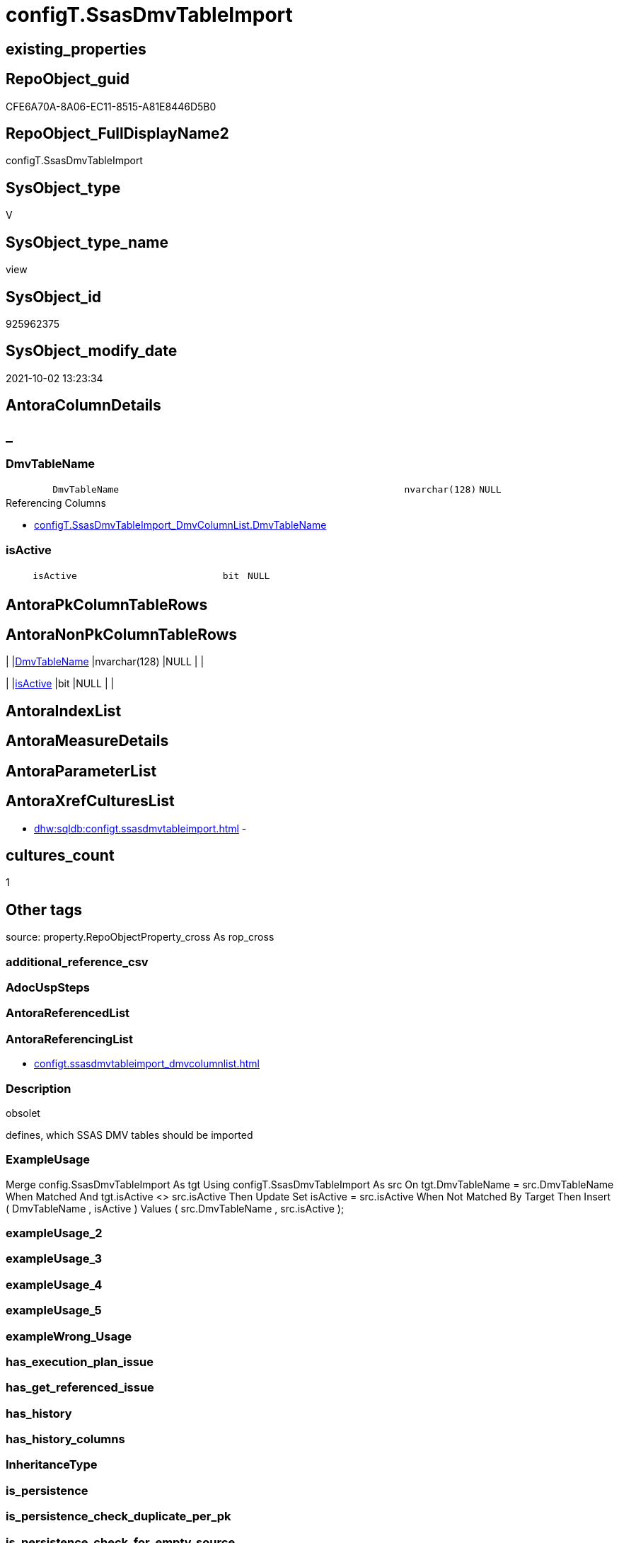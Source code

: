 // tag::HeaderFullDisplayName[]
= configT.SsasDmvTableImport
// end::HeaderFullDisplayName[]

== existing_properties

// tag::existing_properties[]
:ExistsProperty--antorareferencinglist:
:ExistsProperty--description:
:ExistsProperty--exampleusage:
:ExistsProperty--is_repo_managed:
:ExistsProperty--is_ssas:
:ExistsProperty--sql_modules_definition:
:ExistsProperty--FK:
:ExistsProperty--Columns:
// end::existing_properties[]

== RepoObject_guid

// tag::RepoObject_guid[]
CFE6A70A-8A06-EC11-8515-A81E8446D5B0
// end::RepoObject_guid[]

== RepoObject_FullDisplayName2

// tag::RepoObject_FullDisplayName2[]
configT.SsasDmvTableImport
// end::RepoObject_FullDisplayName2[]

== SysObject_type

// tag::SysObject_type[]
V 
// end::SysObject_type[]

== SysObject_type_name

// tag::SysObject_type_name[]
view
// end::SysObject_type_name[]

== SysObject_id

// tag::SysObject_id[]
925962375
// end::SysObject_id[]

== SysObject_modify_date

// tag::SysObject_modify_date[]
2021-10-02 13:23:34
// end::SysObject_modify_date[]

== AntoraColumnDetails

// tag::AntoraColumnDetails[]
[discrete]
== _


[#column-dmvtablename]
=== DmvTableName

[cols="d,8m,m,m,m,d"]
|===
|
|DmvTableName
|nvarchar(128)
|NULL
|
|
|===

.Referencing Columns
--
* xref:configt.ssasdmvtableimport_dmvcolumnlist.adoc#column-dmvtablename[+configT.SsasDmvTableImport_DmvColumnList.DmvTableName+]
--


[#column-isactive]
=== isActive

[cols="d,8m,m,m,m,d"]
|===
|
|isActive
|bit
|NULL
|
|
|===


// end::AntoraColumnDetails[]

== AntoraPkColumnTableRows

// tag::AntoraPkColumnTableRows[]


// end::AntoraPkColumnTableRows[]

== AntoraNonPkColumnTableRows

// tag::AntoraNonPkColumnTableRows[]
|
|<<column-dmvtablename>>
|nvarchar(128)
|NULL
|
|

|
|<<column-isactive>>
|bit
|NULL
|
|

// end::AntoraNonPkColumnTableRows[]

== AntoraIndexList

// tag::AntoraIndexList[]

// end::AntoraIndexList[]

== AntoraMeasureDetails

// tag::AntoraMeasureDetails[]

// end::AntoraMeasureDetails[]

== AntoraParameterList

// tag::AntoraParameterList[]

// end::AntoraParameterList[]

== AntoraXrefCulturesList

// tag::AntoraXrefCulturesList[]
* xref:dhw:sqldb:configt.ssasdmvtableimport.adoc[] - 
// end::AntoraXrefCulturesList[]

== cultures_count

// tag::cultures_count[]
1
// end::cultures_count[]

== Other tags

source: property.RepoObjectProperty_cross As rop_cross


=== additional_reference_csv

// tag::additional_reference_csv[]

// end::additional_reference_csv[]


=== AdocUspSteps

// tag::adocuspsteps[]

// end::adocuspsteps[]


=== AntoraReferencedList

// tag::antorareferencedlist[]

// end::antorareferencedlist[]


=== AntoraReferencingList

// tag::antorareferencinglist[]
* xref:configt.ssasdmvtableimport_dmvcolumnlist.adoc[]
// end::antorareferencinglist[]


=== Description

// tag::description[]

obsolet

defines, which SSAS DMV tables should be imported
// end::description[]


=== ExampleUsage

// tag::exampleusage[]

Merge config.SsasDmvTableImport As tgt
Using configT.SsasDmvTableImport As src
On tgt.DmvTableName = src.DmvTableName
When Matched And tgt.isActive <> src.isActive
    Then Update Set
             isActive = src.isActive
When Not Matched By Target
    Then Insert
         (
             DmvTableName
           , isActive
         )
         Values
             (
                 src.DmvTableName
               , src.isActive
             );
// end::exampleusage[]


=== exampleUsage_2

// tag::exampleusage_2[]

// end::exampleusage_2[]


=== exampleUsage_3

// tag::exampleusage_3[]

// end::exampleusage_3[]


=== exampleUsage_4

// tag::exampleusage_4[]

// end::exampleusage_4[]


=== exampleUsage_5

// tag::exampleusage_5[]

// end::exampleusage_5[]


=== exampleWrong_Usage

// tag::examplewrong_usage[]

// end::examplewrong_usage[]


=== has_execution_plan_issue

// tag::has_execution_plan_issue[]

// end::has_execution_plan_issue[]


=== has_get_referenced_issue

// tag::has_get_referenced_issue[]

// end::has_get_referenced_issue[]


=== has_history

// tag::has_history[]

// end::has_history[]


=== has_history_columns

// tag::has_history_columns[]

// end::has_history_columns[]


=== InheritanceType

// tag::inheritancetype[]

// end::inheritancetype[]


=== is_persistence

// tag::is_persistence[]

// end::is_persistence[]


=== is_persistence_check_duplicate_per_pk

// tag::is_persistence_check_duplicate_per_pk[]

// end::is_persistence_check_duplicate_per_pk[]


=== is_persistence_check_for_empty_source

// tag::is_persistence_check_for_empty_source[]

// end::is_persistence_check_for_empty_source[]


=== is_persistence_delete_changed

// tag::is_persistence_delete_changed[]

// end::is_persistence_delete_changed[]


=== is_persistence_delete_missing

// tag::is_persistence_delete_missing[]

// end::is_persistence_delete_missing[]


=== is_persistence_insert

// tag::is_persistence_insert[]

// end::is_persistence_insert[]


=== is_persistence_truncate

// tag::is_persistence_truncate[]

// end::is_persistence_truncate[]


=== is_persistence_update_changed

// tag::is_persistence_update_changed[]

// end::is_persistence_update_changed[]


=== is_repo_managed

// tag::is_repo_managed[]
0
// end::is_repo_managed[]


=== is_ssas

// tag::is_ssas[]
0
// end::is_ssas[]


=== microsoft_database_tools_support

// tag::microsoft_database_tools_support[]

// end::microsoft_database_tools_support[]


=== MS_Description

// tag::ms_description[]

// end::ms_description[]


=== persistence_source_RepoObject_fullname

// tag::persistence_source_repoobject_fullname[]

// end::persistence_source_repoobject_fullname[]


=== persistence_source_RepoObject_fullname2

// tag::persistence_source_repoobject_fullname2[]

// end::persistence_source_repoobject_fullname2[]


=== persistence_source_RepoObject_guid

// tag::persistence_source_repoobject_guid[]

// end::persistence_source_repoobject_guid[]


=== persistence_source_RepoObject_xref

// tag::persistence_source_repoobject_xref[]

// end::persistence_source_repoobject_xref[]


=== pk_index_guid

// tag::pk_index_guid[]

// end::pk_index_guid[]


=== pk_IndexPatternColumnDatatype

// tag::pk_indexpatterncolumndatatype[]

// end::pk_indexpatterncolumndatatype[]


=== pk_IndexPatternColumnName

// tag::pk_indexpatterncolumnname[]

// end::pk_indexpatterncolumnname[]


=== pk_IndexSemanticGroup

// tag::pk_indexsemanticgroup[]

// end::pk_indexsemanticgroup[]


=== ReferencedObjectList

// tag::referencedobjectlist[]

// end::referencedobjectlist[]


=== usp_persistence_RepoObject_guid

// tag::usp_persistence_repoobject_guid[]

// end::usp_persistence_repoobject_guid[]


=== UspExamples

// tag::uspexamples[]

// end::uspexamples[]


=== uspgenerator_usp_id

// tag::uspgenerator_usp_id[]

// end::uspgenerator_usp_id[]


=== UspParameters

// tag::uspparameters[]

// end::uspparameters[]

== Boolean Attributes

source: property.RepoObjectProperty WHERE property_int = 1

// tag::boolean_attributes[]

// end::boolean_attributes[]

== sql_modules_definition

// tag::sql_modules_definition[]
[%collapsible]
=======
[source,sql,numbered]
----


/*
<<property_start>>Description
obsolet

defines, which SSAS DMV tables should be imported
<<property_end>>

<<property_start>>exampleUsage
Merge config.SsasDmvTableImport As tgt
Using configT.SsasDmvTableImport As src
On tgt.DmvTableName = src.DmvTableName
When Matched And tgt.isActive <> src.isActive
    Then Update Set
             isActive = src.isActive
When Not Matched By Target
    Then Insert
         (
             DmvTableName
           , isActive
         )
         Values
             (
                 src.DmvTableName
               , src.isActive
             );
<<property_end>>
*/
CREATE   View [configT].[SsasDmvTableImport]
As
--
Select
    DmvTableName = Cast('TMSCHEMA_ANNOTATIONS' As NVarchar(128))
  , isActive     = Cast(1 As Bit)
Union All
Select
    DmvTableName = Cast('TMSCHEMA_ATTRIBUTE_HIERARCHIES' As NVarchar(128))
  , isActive     = Cast(1 As Bit)
Union All
--import issues
Select
    DmvTableName = Cast('TMSCHEMA_CALCULATION_ITEMS' As NVarchar(128))
  , isActive     = Cast(0 As Bit)
Union All
--import issues
Select
    DmvTableName = Cast('TMSCHEMA_CALCULATION_GROUPS' As NVarchar(128))
  , isActive     = Cast(0 As Bit)
Union All
--type conversion required
--CStr([RefreshedTime]) as [RefreshedTime]
Select
    DmvTableName = Cast('TMSCHEMA_COLUMNS' As NVarchar(128))
  , isActive     = Cast(1 As Bit)
Union All
Select
    DmvTableName = Cast('TMSCHEMA_COLUMN_PERMISSIONS' As NVarchar(128))
  , isActive     = Cast(1 As Bit)
Union All
Select
    DmvTableName = Cast('TMSCHEMA_CULTURES' As NVarchar(128))
  , isActive     = Cast(1 As Bit)
Union All
Select
    DmvTableName = Cast('TMSCHEMA_DATA_SOURCES' As NVarchar(128))
  , isActive     = Cast(1 As Bit)
Union All
Select
    DmvTableName = Cast('TMSCHEMA_DETAIL_ROWS_DEFINITIONS' As NVarchar(128))
  , isActive     = Cast(1 As Bit)
Union All
Select
    DmvTableName = Cast('TMSCHEMA_EXPRESSIONS' As NVarchar(128))
  , isActive     = Cast(1 As Bit)
Union All
--import issues
Select
    DmvTableName = Cast('TMSCHEMA_FORMAT_STRING_DEFINITIONS' As NVarchar(128))
  , isActive     = Cast(0 As Bit)
Union All
Select
    DmvTableName = Cast('TMSCHEMA_EXTENDED_PROPERTIES' As NVarchar(128))
  , isActive     = Cast(1 As Bit)
Union All
Select
    DmvTableName = Cast('TMSCHEMA_HIERARCHIES' As NVarchar(128))
  , isActive     = Cast(1 As Bit)
Union All
Select
    DmvTableName = Cast('TMSCHEMA_KPIS' As NVarchar(128))
  , isActive     = Cast(1 As Bit)
Union All
Select
    DmvTableName = Cast('TMSCHEMA_LEVELS' As NVarchar(128))
  , isActive     = Cast(1 As Bit)
Union All
Select
    DmvTableName = Cast('TMSCHEMA_MEASURES' As NVarchar(128))
  , isActive     = Cast(1 As Bit)
Union All
Select
    DmvTableName = Cast('TMSCHEMA_MODEL' As NVarchar(128))
  , isActive     = Cast(1 As Bit)
Union All
Select
    DmvTableName = Cast('TMSCHEMA_OBJECT_TRANSLATIONS' As NVarchar(128))
  , isActive     = Cast(1 As Bit)
Union All
Select
    DmvTableName = Cast('TMSCHEMA_PARTITIONS' As NVarchar(128))
  , isActive     = Cast(1 As Bit)
Union All
Select
    DmvTableName = Cast('TMSCHEMA_PERSPECTIVE_COLUMNS' As NVarchar(128))
  , isActive     = Cast(1 As Bit)
Union All
Select
    DmvTableName = Cast('TMSCHEMA_PERSPECTIVE_HIERARCHIES' As NVarchar(128))
  , isActive     = Cast(1 As Bit)
Union All
Select
    DmvTableName = Cast('TMSCHEMA_PERSPECTIVE_MEASURES' As NVarchar(128))
  , isActive     = Cast(1 As Bit)
Union All
Select
    DmvTableName = Cast('TMSCHEMA_PERSPECTIVE_TABLES' As NVarchar(128))
  , isActive     = Cast(1 As Bit)
Union All
Select
    DmvTableName = Cast('TMSCHEMA_PERSPECTIVES' As NVarchar(128))
  , isActive     = Cast(1 As Bit)
Union All
--import issues
Select
    DmvTableName = Cast('TMSCHEMA_QUERY_GROUPS' As NVarchar(128))
  , isActive     = Cast(0 As Bit)
Union All
Select
    DmvTableName = Cast('TMSCHEMA_RELATIONSHIPS' As NVarchar(128))
  , isActive     = Cast(1 As Bit)
Union All
Select
    DmvTableName = Cast('TMSCHEMA_ROLE_MEMBERSHIPS' As NVarchar(128))
  , isActive     = Cast(1 As Bit)
Union All
Select
    DmvTableName = Cast('TMSCHEMA_ROLES' As NVarchar(128))
  , isActive     = Cast(1 As Bit)
Union All
Select
    DmvTableName = Cast('TMSCHEMA_TABLES' As NVarchar(128))
  , isActive     = Cast(1 As Bit)
Union All
Select
    DmvTableName = Cast('TMSCHEMA_TABLE_PERMISSIONS' As NVarchar(128))
  , isActive     = Cast(1 As Bit)
Union All
Select
    DmvTableName = Cast('TMSCHEMA_VARIATIONS' As NVarchar(128))
  , isActive     = Cast(1 As Bit)
----
=======
// end::sql_modules_definition[]


